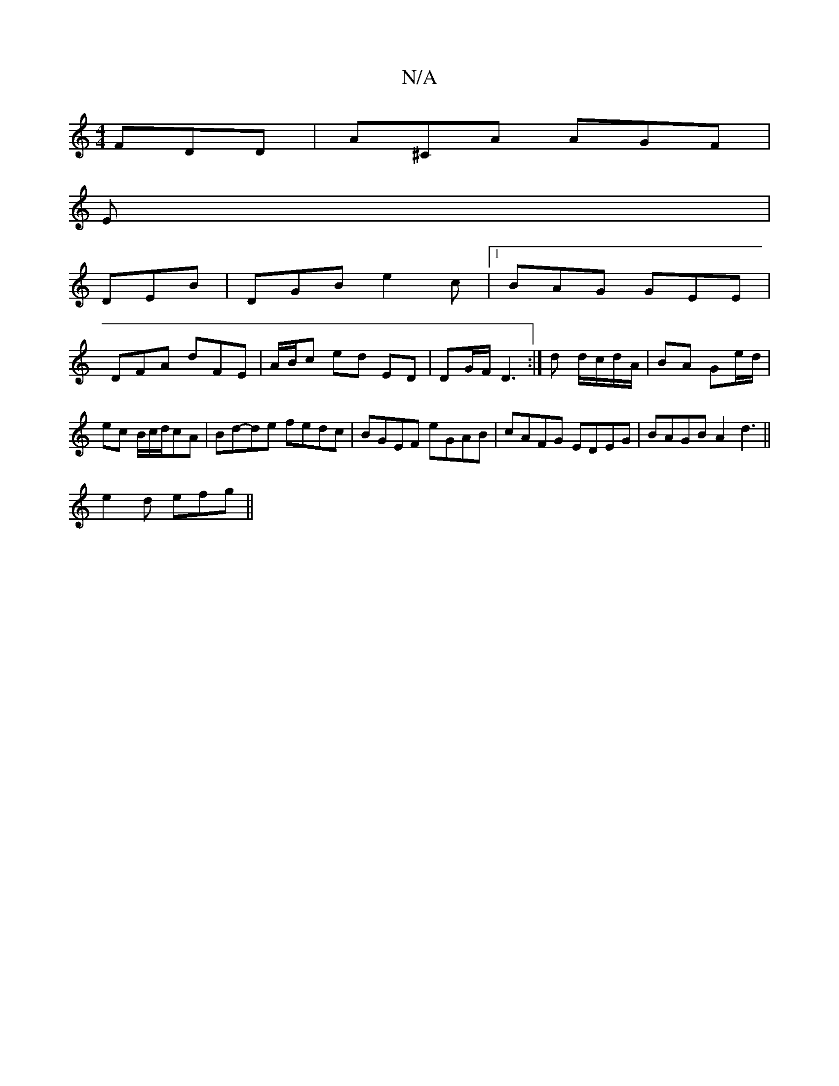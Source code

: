 X:1
T:N/A
M:4/4
R:N/A
K:Cmajor
 FDD|A^CA AGF|
E|
DEB|DGB e2c|1 BAG GEE |
DFA dFE | A/B/c ed ED | DG/F/ D3:|d d/c/d/A/ | BA Ge/d/ | ec B/c/d/cA | Bd-de fedc | BGEF eGAB | cAFG EDEG | BAGB A2 d3 ||
e2d efg||

f/e/d A G EFG2|CFA D2:|
